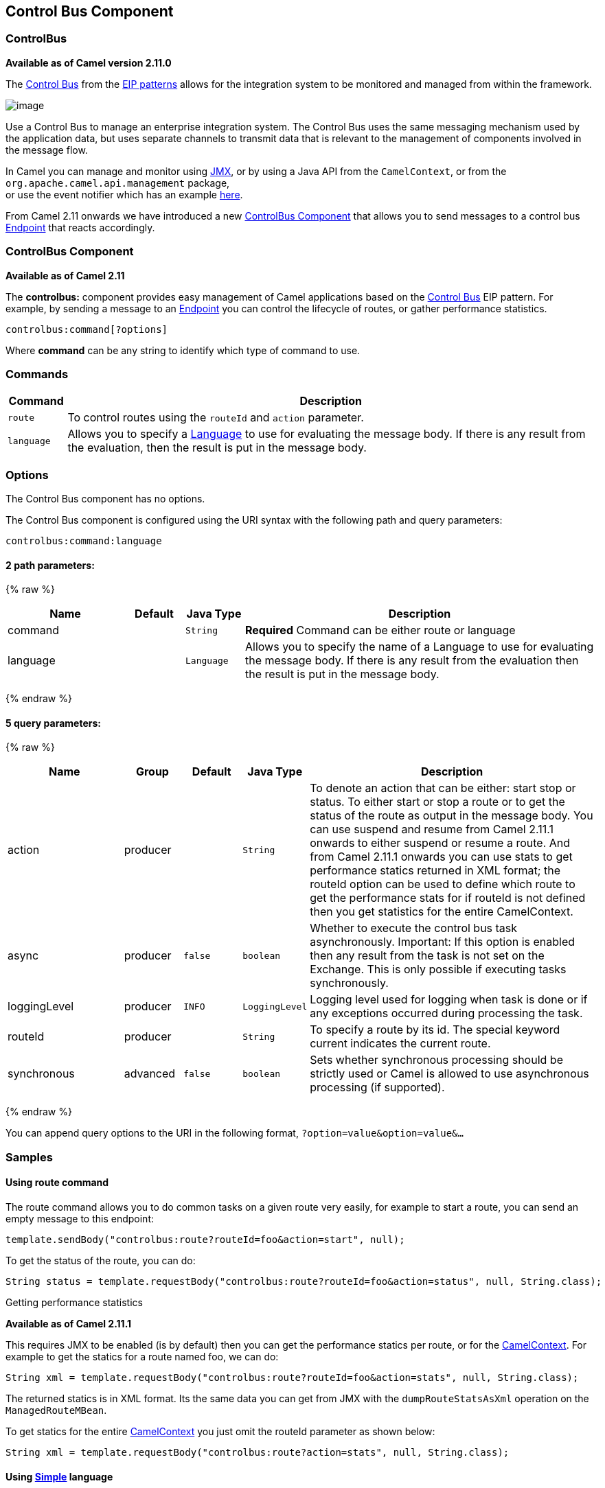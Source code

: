 ## Control Bus Component
### ControlBus
*Available as of Camel version 2.11.0*


The http://www.eaipatterns.com/ControlBus.html[Control Bus] from the
link:enterprise-integration-patterns.html[EIP patterns] allows for the
integration system to be monitored and managed from within the
framework.

image:http://www.eaipatterns.com/img/ControlBus.gif[image]

Use a Control Bus to manage an enterprise integration system. The
Control Bus uses the same messaging mechanism used by the application
data, but uses separate channels to transmit data that is relevant to
the management of components involved in the message flow.

In Camel you can manage and monitor using link:camel-jmx.html[JMX], or
by using a Java API from the `CamelContext`, or from the
`org.apache.camel.api.management` package, +
 or use the event notifier which has an example
link:eventnotifier-to-log-details-about-all-sent-exchanges.html[here].

From Camel 2.11 onwards we have introduced a new
link:controlbus-component.html[ControlBus Component] that allows you to
send messages to a control bus link:endpoint.html[Endpoint] that reacts
accordingly.

### ControlBus Component

*Available as of Camel 2.11*

The *controlbus:* component provides easy management of Camel
applications based on the link:controlbus.html[Control Bus] EIP
pattern. 
For example, by sending a message to an link:endpoint.html[Endpoint]
you can control the lifecycle of routes, or gather performance
statistics.

[source,java]
----------------------------
controlbus:command[?options]
----------------------------

Where *command* can be any string to identify which type of command to
use.

### Commands

[width="100%",cols="10%,90%",options="header",]
|=======================================================================
|Command |Description

|`route` |To control routes using the `routeId` and `action` parameter.

|`language` |Allows you to specify a link:language.html[Language] to use for
evaluating the message body. If there is any result from the evaluation,
then the result is put in the message body.
|=======================================================================

### Options


// component options: START
The Control Bus component has no options.
// component options: END



// endpoint options: START
The Control Bus component is configured using the URI syntax with the following path and query parameters:

    controlbus:command:language

#### 2 path parameters:

{% raw %}
[width="100%",cols="2,1,1m,6",options="header"]
|=======================================================================
| Name | Default | Java Type | Description
| command |  | String | *Required* Command can be either route or language
| language |  | Language | Allows you to specify the name of a Language to use for evaluating the message body. If there is any result from the evaluation then the result is put in the message body.
|=======================================================================
{% endraw %}

#### 5 query parameters:

{% raw %}
[width="100%",cols="2,1,1m,1m,5",options="header"]
|=======================================================================
| Name | Group | Default | Java Type | Description
| action | producer |  | String | To denote an action that can be either: start stop or status. To either start or stop a route or to get the status of the route as output in the message body. You can use suspend and resume from Camel 2.11.1 onwards to either suspend or resume a route. And from Camel 2.11.1 onwards you can use stats to get performance statics returned in XML format; the routeId option can be used to define which route to get the performance stats for if routeId is not defined then you get statistics for the entire CamelContext.
| async | producer | false | boolean | Whether to execute the control bus task asynchronously. Important: If this option is enabled then any result from the task is not set on the Exchange. This is only possible if executing tasks synchronously.
| loggingLevel | producer | INFO | LoggingLevel | Logging level used for logging when task is done or if any exceptions occurred during processing the task.
| routeId | producer |  | String | To specify a route by its id. The special keyword current indicates the current route.
| synchronous | advanced | false | boolean | Sets whether synchronous processing should be strictly used or Camel is allowed to use asynchronous processing (if supported).
|=======================================================================
{% endraw %}
// endpoint options: END


You can append query options to the URI in the following format,
`?option=value&option=value&...`

### Samples

#### Using route command

The route command allows you to do common tasks on a given route very
easily, for example to start a route, you can send an empty message to
this endpoint:

[source,java]
---------------------------------------------------------------------
template.sendBody("controlbus:route?routeId=foo&action=start", null);
---------------------------------------------------------------------

To get the status of the route, you can do:

[source,java]
-------------------------------------------------------------------------------------------------------
String status = template.requestBody("controlbus:route?routeId=foo&action=status", null, String.class);
-------------------------------------------------------------------------------------------------------

[[ControlBus-Gettingperformancestatistics]]
Getting performance statistics

*Available as of Camel 2.11.1*

This requires JMX to be enabled (is by default) then you can get the
performance statics per route, or for the
link:camelcontext.html[CamelContext]. For example to get the statics for
a route named foo, we can do:

[source,java]
---------------------------------------------------------------------------------------------------
String xml = template.requestBody("controlbus:route?routeId=foo&action=stats", null, String.class);
---------------------------------------------------------------------------------------------------

The returned statics is in XML format. Its the same data you can get
from JMX with the `dumpRouteStatsAsXml` operation on the
`ManagedRouteMBean`.

To get statics for the entire link:camelcontext.html[CamelContext] you
just omit the routeId parameter as shown below:

[source,java]
---------------------------------------------------------------------------------------
String xml = template.requestBody("controlbus:route?action=stats", null, String.class);
---------------------------------------------------------------------------------------

#### Using link:simple.html[Simple] language

You can use the link:simple.html[Simple] language with the control bus,
for example to stop a specific route, you can send a message to the
`"controlbus:language:simple"` endpoint containing the following
message:

[source,java]
----------------------------------------------------------------------------------------
template.sendBody("controlbus:language:simple", "${camelContext.stopRoute('myRoute')}");
----------------------------------------------------------------------------------------

As this is a void operation, no result is returned. However, if you want
the route status you can do:

[source,java]
------------------------------------------------------------------------------------------------------------------------------
String status = template.requestBody("controlbus:language:simple", "${camelContext.getRouteStatus('myRoute')}", String.class);
------------------------------------------------------------------------------------------------------------------------------

*Notice:* its easier to use the `route` command to control lifecycle of
routes. The `language` command allows you to execute a language script
that has stronger powers such as link:groovy.html[Groovy] or to some
extend the link:simple.html[Simple] language.

For example to shutdown Camel itself you can do:

[source,java]
-------------------------------------------------------------------------------------
template.sendBody("controlbus:language:simple?async=true", "${camelContext.stop()}");
-------------------------------------------------------------------------------------

Notice we use `async=true` to stop Camel asynchronously as otherwise we
would be trying to stop Camel while it was in-flight processing the
message we sent to the control bus component.

TIP:You can also use other languages such as link:groovy.html[Groovy], etc.

### See Also

* link:configuring-camel.html[Configuring Camel]
* link:component.html[Component]
* link:endpoint.html[Endpoint]
* link:getting-started.html[Getting Started]

* link:controlbus.html[ControlBus] EIP
* link:jmx.html[JMX] Component
* Using link:camel-jmx.html[JMX] with Camel

#### Using This Pattern

If you would like to use this EIP Pattern then please read the
link:getting-started.html[Getting Started], you may also find the
link:architecture.html[Architecture] useful particularly the description
of link:endpoint.html[Endpoint] and link:uris.html[URIs]. Then you could
try out some of the link:examples.html[Examples] first before trying
this pattern out.
